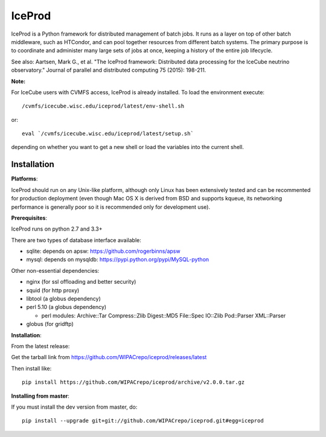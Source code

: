 IceProd
=======

.. image:: https://zenodo.org/badge/58235078.svg
   :target: https://zenodo.org/badge/latestdoi/58235078

IceProd is a Python framework for distributed management of batch jobs.
It runs as a layer on top of other batch middleware, such as HTCondor,
and can pool together resources from different batch systems.
The primary purpose is to coordinate and administer many large sets of
jobs at once, keeping a history of the entire job lifecycle.

See also: Aartsen, Mark G., et al. "The IceProd framework: Distributed data processing for the IceCube neutrino observatory." Journal of parallel and distributed computing 75 (2015): 198-211.

**Note:**

For IceCube users with CVMFS access, IceProd is already installed.
To load the environment execute::

    /cvmfs/icecube.wisc.edu/iceprod/latest/env-shell.sh

or::

    eval `/cvmfs/icecube.wisc.edu/iceprod/latest/setup.sh`

depending on whether you want to get a new shell or load the variables
into the current shell.

Installation
------------

**Platforms**:

IceProd should run on any Unix-like platform, although only
Linux has been extensively tested and can be recommented for production
deployment (even though Mac OS X is derived from BSD and supports kqueue, its
networking performance is generally poor so it is recommended only for
development use).

**Prerequisites**:

IceProd runs on python 2.7 and 3.3+

There are two types of database interface available:

* sqlite:  depends on apsw: https://github.com/rogerbinns/apsw
* mysql:   depends on mysqldb: https://pypi.python.org/pypi/MySQL-python

Other non-essential dependencies:

* nginx       (for ssl offloading and better security)
* squid       (for http proxy)
* libtool     (a globus dependency)
* perl 5.10   (a globus dependency)

  * perl modules: Archive::Tar Compress::Zlib Digest::MD5 File::Spec IO::Zlib Pod::Parser XML::Parser

* globus      (for gridftp)


**Installation**:

From the latest release:

Get the tarball link from https://github.com/WIPACrepo/iceprod/releases/latest

Then install like::

    pip install https://github.com/WIPACrepo/iceprod/archive/v2.0.0.tar.gz

**Installing from master**:

If you must install the dev version from master, do::

    pip install --upgrade git+git://github.com/WIPACrepo/iceprod.git#egg=iceprod

